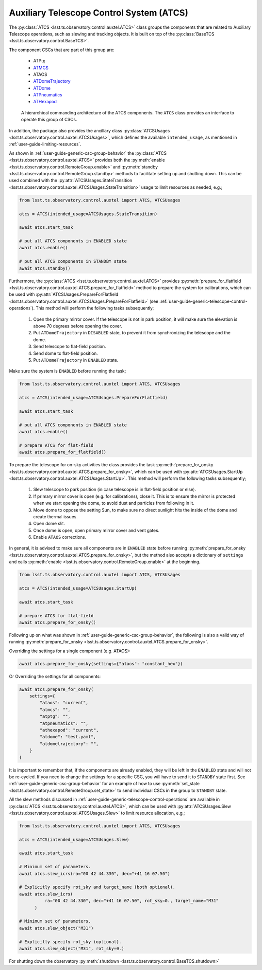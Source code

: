 .. _ATDome: https://ts-atdome.lsst.io
.. _ATDomeTrajectory: https://ts-atdometrajectory.lsst.io
.. _ATHexapod: https://ts-athexapod.lsst.io
.. _ATMCS: https://ts-atmcs.lsst.io>
.. _ATPneumatics: https://ts-atpneumatics.lsst.io>

.. _user-guide-atcs:

Auxiliary Telescope Control System (ATCS)
-----------------------------------------

The :py:class:`ATCS <lsst.ts.observatory.control.auxtel.ATCS>` class groups the components that are related to Auxiliary Telescope operations, such as slewing and tracking objects.
It is built on top of the :py:class:`BaseTCS <lsst.ts.observatory.control.BaseTCS>`.

The component CSCs that are part of this group are:

  * ATPtg
  * `ATMCS`_
  * ATAOS
  * `ATDomeTrajectory`_
  * `ATDome`_
  * `ATPneumatics`_
  * `ATHexapod`_

.. figure:: /_static/ATCS.png
   :name: fig-auxtel-architecture
   :target: ../_images/ATCS.png
   :alt: Auxiliary Telescope architecture

   A hierarchical commanding architecture of the ATCS components.
   The ``ATCS`` class provides an interface to operate this group of CSCs.

In addition, the package also provides the ancillary class :py:class:`ATCSUsages <lsst.ts.observatory.control.auxtel.ATCSUsages>`, which defines the available ``intended_usage``, as mentioned in :ref:`user-guide-limiting-resources`.

.. The :py:class:`ATCS <lsst.ts.observatory.control.auxtel.ATCS>` class provides some useful startup tasks that the user can rely on for setting up the system.

As shown in :ref:`user-guide-generic-csc-group-behavior` the :py:class:`ATCS <lsst.ts.observatory.control.auxtel.ATCS>` provides both the :py:meth:`enable <lsst.ts.observatory.control.RemoteGroup.enable>` and :py:meth:`standby <lsst.ts.observatory.control.RemoteGroup.standby>` methods to facilitate setting up and shutting down.
This can be used combined with the :py:attr:`ATCSUsages.StateTransition <lsst.ts.observatory.control.auxtel.ATCSUsages.StateTransition>` usage to limit resources as needed, e.g.;

.. code:: python

    from lsst.ts.observatory.control.auxtel import ATCS, ATCSUsages

    atcs = ATCS(intended_usage=ATCSUsages.StateTransition)

    await atcs.start_task

    # put all ATCS components in ENABLED state
    await atcs.enable()

    # put all ATCS components in STANDBY state
    await atcs.standby()

Furthermore, the :py:class:`ATCS <lsst.ts.observatory.control.auxtel.ATCS>` provides :py:meth:`prepare_for_flatfield <lsst.ts.observatory.control.auxtel.ATCS.prepare_for_flatfield>` method to prepare the system for calibrations, which can be used with :py:attr:`ATCSUsages.PrepareForFlatfield <lsst.ts.observatory.control.auxtel.ATCSUsages.PrepareForFlatfield>` (see :ref:`user-guide-generic-telescope-control-operations`).
This method will perform the following tasks subsequently;

  #.  Open the primary mirror cover. If the telescope is not in park position, it will make sure the elevation is above 70 degrees before opening the cover.
  #.  Put ``ATDomeTrajectory`` in ``DISABLED`` state, to prevent it from synchronizing the telescope and the dome.
  #.  Send telescope to flat-field position.
  #.  Send dome to flat-field position.
  #.  Put ``ATDomeTrajectory`` in ``ENABLED`` state.

Make sure the system is ``ENABLED`` before running the task;

.. code:: python

    from lsst.ts.observatory.control.auxtel import ATCS, ATCSUsages

    atcs = ATCS(intended_usage=ATCSUsages.PrepareForFlatfield)

    await atcs.start_task

    # put all ATCS components in ENABLED state
    await atcs.enable()

    # prepare ATCS for flat-field
    await atcs.prepare_for_flatfield()

To prepare the telescope for on-sky activities the class provides the task :py:meth:`prepare_for_onsky <lsst.ts.observatory.control.auxtel.ATCS.prepare_for_onsky>`, which can be used with :py:attr:`ATCSUsages.StartUp <lsst.ts.observatory.control.auxtel.ATCSUsages.StartUp>`.
This method will perform the following tasks subsequently;

  #.  Slew telescope to park position (in case telescope is in flat-field position or else).
  #.  If primary mirror cover is open (e.g. for calibrations), close it. This is to ensure the mirror is protected when we start opening the dome, to avoid dust and particles from following in it.
  #.  Move dome to oppose the setting Sun, to make sure no direct sunlight hits the inside of the dome and create thermal issues.
  #.  Open dome slit.
  #.  Once dome is open, open primary mirror cover and vent gates.
  #.  Enable ``ATAOS`` corrections.

In general, it is advised to make sure all components are in ``ENABLED`` state before running :py:meth:`prepare_for_onsky <lsst.ts.observatory.control.auxtel.ATCS.prepare_for_onsky>`, but the method also accepts a dictionary of ``settings`` and calls :py:meth:`enable <lsst.ts.observatory.control.RemoteGroup.enable>` at the beginning.

.. code:: python

    from lsst.ts.observatory.control.auxtel import ATCS, ATCSUsages

    atcs = ATCS(intended_usage=ATCSUsages.StartUp)

    await atcs.start_task

    # prepare ATCS for flat-field
    await atcs.prepare_for_onsky()

Following up on what was shown in :ref:`user-guide-generic-csc-group-behavior`, the following is also a valid way of running :py:meth:`prepare_for_onsky <lsst.ts.observatory.control.auxtel.ATCS.prepare_for_onsky>`.

Overriding the settings for a single component (e.g. ATAOS):

.. code:: python

    await atcs.prepare_for_onsky(settings={"ataos": "constant_hex"})

Or Overriding the settings for all components:

.. code:: python

    await atcs.prepare_for_onsky(
        settings={
            "ataos": "current",
            "atmcs": "",
            "atptg": "",
            "atpneumatics": "",
            "athexapod": "current",
            "atdome": "test.yaml",
            "atdometrajectory": "",
        }
    )

It is important to remember that, if the components are already enabled, they will be left in the ``ENABLED`` state and will not be re-cycled.
If you need to change the settings for a specific CSC, you will have to send it to ``STANDBY`` state first.
See :ref:`user-guide-generic-csc-group-behavior` for an example of how to use :py:meth:`set_state <lsst.ts.observatory.control.RemoteGroup.set_state>` to send individual CSCs in the group to ``STANDBY`` state.

All the slew methods discussed in :ref:`user-guide-generic-telescope-control-operations` are available in :py:class:`ATCS <lsst.ts.observatory.control.auxtel.ATCS>`, which can be used with :py:attr:`ATCSUsages.Slew <lsst.ts.observatory.control.auxtel.ATCSUsages.Slew>` to limit resource allocation, e.g.;

.. code:: python

    from lsst.ts.observatory.control.auxtel import ATCS, ATCSUsages

    atcs = ATCS(intended_usage=ATCSUsages.Slew)

    await atcs.start_task

    # Minimum set of parameters.
    await atcs.slew_icrs(ra="00 42 44.330", dec="+41 16 07.50")

    # Explicitly specify rot_sky and target_name (both optional).
    await atcs.slew_icrs(
              ra="00 42 44.330", dec="+41 16 07.50", rot_sky=0., target_name="M31"
          )

    # Minimum set of parameters.
    await atcs.slew_object("M31")

    # Explicitly specify rot_sky (optional).
    await atcs.slew_object("M31", rot_sky=0.)

For shutting down the observatory :py:meth:`shutdown <lsst.ts.observatory.control.BaseTCS.shutdown>`
